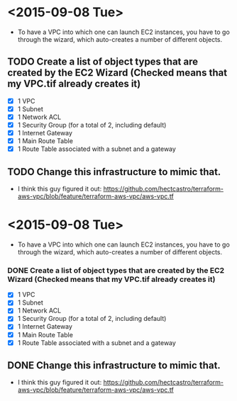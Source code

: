 * <2015-09-08 Tue>
- To have a VPC into which one can launch EC2 instances, you have to go through the wizard, which auto-creates a number of different objects. 
** TODO Create a list of object types that are created by the EC2 Wizard (Checked means that my VPC.tif already creates it)
- [X] 1 VPC
- [X] 1 Subnet
- [X] 1 Network ACL
- [X] 1 Security Group (for a total of 2, including default)
- [X] 1 Internet Gateway
- [X] 1 Main Route Table
- [X] 1 Route Table associated with a subnet and a gateway

** TODO Change this infrastructure to mimic that.
- I think this guy figured it out: https://github.com/hectcastro/terraform-aws-vpc/blob/feature/terraform-aws-vpc/aws-vpc.tf
* <2015-09-08 Tue>
- To have a VPC into which one can launch EC2 instances, you have to go through the wizard, which auto-creates a number of different objects. 
*** DONE Create a list of object types that are created by the EC2 Wizard (Checked means that my VPC.tif already creates it)
CLOSED: [2015-09-08 Tue 12:00]
- [X] 1 VPC
- [X] 1 Subnet
- [X] 1 Network ACL
- [X] 1 Security Group (for a total of 2, including default)
- [X] 1 Internet Gateway
- [X] 1 Main Route Table
- [X] 1 Route Table associated with a subnet and a gateway

** DONE Change this infrastructure to mimic that.
CLOSED: [2015-09-08 Tue 12:00]
- I think this guy figured it out: https://github.com/hectcastro/terraform-aws-vpc/blob/feature/terraform-aws-vpc/aws-vpc.tf

